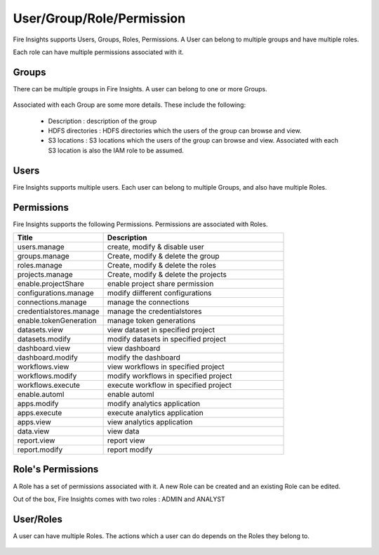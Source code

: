 User/Group/Role/Permission
==========================

Fire Insights supports Users, Groups, Roles, Permissions. A User can belong to multiple groups and have multiple roles.

Each role can have multiple permissions associated with it.

Groups
------

There can be multiple groups in Fire Insights. A user can belong to one or more Groups.

.. figure:: ../../_assets/security/group_list.PNG
   :alt: security
   :width: 60%

Associated with each Group are some more details. These include the following:

  * Description : description of the group
  * HDFS directories : HDFS directories which the users of the group can browse and view.
  * S3 locations : S3 locations which the users of the group can browse and view. Associated with each S3 location is also the IAM role to be assumed.

Users
-----

Fire Insights supports multiple users. Each user can belong to multiple Groups, and also have multiple Roles.

.. figure:: ../../_assets/security/user_list.PNG
   :alt: security
   :width: 60%

.. figure:: ../../_assets/security/user_detail.PNG
   :alt: security
   :width: 60%

Permissions
-----------

Fire Insights supports the following Permissions. Permissions are associated with Roles.

.. list-table:: 
   :widths: 10 20 
   :header-rows: 1

   * - Title
     - Description
   * - users.manage
     - create, modify & disable user
   * - groups.manage
     - Create, modify & delete the group
   * - roles.manage
     - Create, modify & delete the roles  
   * - projects.manage
     - Create, modify & delete the projects
   * - enable.projectShare
     - enable project share permission
   * - configurations.manage
     - modify diifferent configurations 
   * - connections.manage
     - manage the connections
   * - credentialstores.manage
     - manage the credentialstores
   * - enable.tokenGeneration
     - manage token generations
   * - datasets.view
     - view dataset in specified project
   * - datasets.modify
     - modify datasets in specified project
   * - dashboard.view
     - view dashboard
   * - dashboard.modify
     - modify the dashboard
   * - workflows.view
     - view workflows in specified project
   * - workflows.modify
     - modify workflows in specified project
   * - workflows.execute
     - execute workflow in specified project
   * - enable.automl
     - enable automl 
   * - apps.modify
     - modify analytics application 
   * - apps.execute
     - execute analytics application
   * - apps.view
     - view analytics application
   * - data.view
     - view data
   * - report.view
     - report view
   * - report.modify
     - report modify

Role's Permissions
----------------

A Role has a set of permissions associated with it. A new Role can be created and an existing Role can be edited.

Out of the box, Fire Insights comes with two roles : ADMIN and ANALYST


.. figure:: ../../_assets/security/role_list.PNG
   :alt: security
   :width: 60%



User/Roles
-----

A user can have multiple Roles. The actions which a user can do depends on the Roles they belong to.


.. figure:: ../../_assets/security/role_list1.PNG
   :alt: security
   :width: 60%





